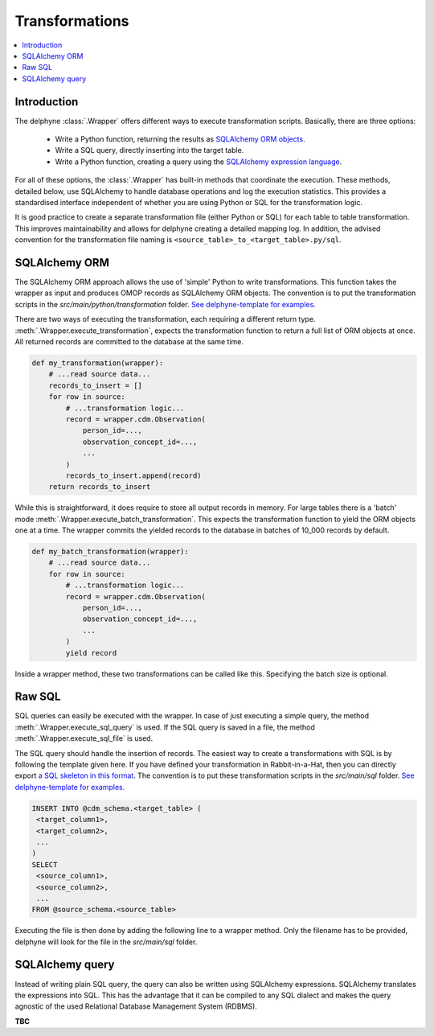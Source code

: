Transformations
===============

.. contents::
    :local:
    :backlinks: none


Introduction
------------
The delphyne :class:`.Wrapper` offers different ways to execute transformation scripts.
Basically, there are three options:

 - Write a Python function, returning the results as `SQLAlchemy ORM objects <https://docs.sqlalchemy.org/en/14/orm>`_.
 - Write a SQL query, directly inserting into the target table.
 - Write a Python function, creating a query using the `SQLAlchemy expression language <https://docs.sqlalchemy.org/en/14/core>`_.

For all of these options, the :class:`.Wrapper` has built-in methods that coordinate the execution.
These methods, detailed below, use SQLAlchemy to handle database operations and log the execution statistics.
This provides a standardised interface independent of whether you are using Python or SQL for the transformation logic.

It is good practice to create a separate transformation file (either Python or SQL) for each table to table
transformation.
This improves maintainability and allows for delphyne creating a detailed mapping log.
In addition, the advised convention for the transformation file naming is ``<source_table>_to_<target_table>.py/sql``.


SQLAlchemy ORM
--------------
The SQLAlchemy ORM approach allows the use of 'simple' Python to write transformations.
This function takes the wrapper as input and produces OMOP records as SQLAlchemy ORM objects.
The convention is to put the transformation scripts in the `src/main/python/transformation` folder.
`See delphyne-template for examples. <https://github.com/thehyve/delphyne-template/tree/master/src/main/python/transformation>`_

There are two ways of executing the transformation, each requiring a different return type.
:meth:`.Wrapper.execute_transformation`, expects the transformation function to return a full list of ORM objects at once.
All returned records are committed to the database at the same time.

.. code-block:: python

    def my_transformation(wrapper):
        # ...read source data...
        records_to_insert = []
        for row in source:
            # ...transformation logic...
            record = wrapper.cdm.Observation(
                person_id=...,
                observation_concept_id=...,
                ...
            )
            records_to_insert.append(record)
        return records_to_insert

While this is straightforward, it does require to store all output records in memory.
For large tables there is a 'batch' mode :meth:`.Wrapper.execute_batch_transformation`.
This expects the transformation function to yield the ORM objects one at a time.
The wrapper commits the yielded records to the database in batches of 10_000 records by default.

.. code-block:: python

    def my_batch_transformation(wrapper):
        # ...read source data...
        for row in source:
            # ...transformation logic...
            record = wrapper.cdm.Observation(
                person_id=...,
                observation_concept_id=...,
                ...
            )
            yield record

Inside a wrapper method, these two transformations can be called like this.
Specifying the batch size is optional.

.. code-block:: python
    def run(self):
        ...
        self.execute_transformation(my_transformation)
        self.execute_batch_transformation(my_batch_transformation, batch_size=10000)


Raw SQL
-------
SQL queries can easily be executed with the wrapper.
In case of just executing a simple query, the method :meth:`.Wrapper.execute_sql_query` is used.
If the SQL query is saved in a file, the method :meth:`.Wrapper.execute_sql_file` is used.

The SQL query should handle the insertion of records.
The easiest way to create a transformations with SQL is by following the template given here.
If you have defined your transformation in Rabbit-in-a-Hat, then
you can directly export `a SQL skeleton in this format <http://ohdsi.github.io/WhiteRabbit/RabbitInAHat.html#generating_a_sql_skeleton_(v090)>`_.
The convention is to put these transformation scripts in the `src/main/sql` folder.
`See delphyne-template for examples. <https://github.com/thehyve/delphyne-template/tree/master/src/main/sql>`_

.. code-block:: sql

    INSERT INTO @cdm_schema.<target_table> (
     <target_column1>,
     <target_column2>,
     ...
    )
    SELECT
     <source_column1>,
     <source_column2>,
     ...
    FROM @source_schema.<source_table>

Executing the file is then done by adding the following line to a wrapper method.
Only the filename has to be provided, delphyne will look for the file in the `src/main/sql` folder.

.. code-block:: python
        self.execute_sql_file('my_file.sql')


SQLAlchemy query
----------------
Instead of writing plain SQL query, the query can also be written using SQLAlchemy expressions.
SQLAlchemy translates the expressions into SQL.
This has the advantage that it can be compiled to any SQL dialect and makes the query agnostic of the used
Relational Database Management System (RDBMS).

**TBC**
